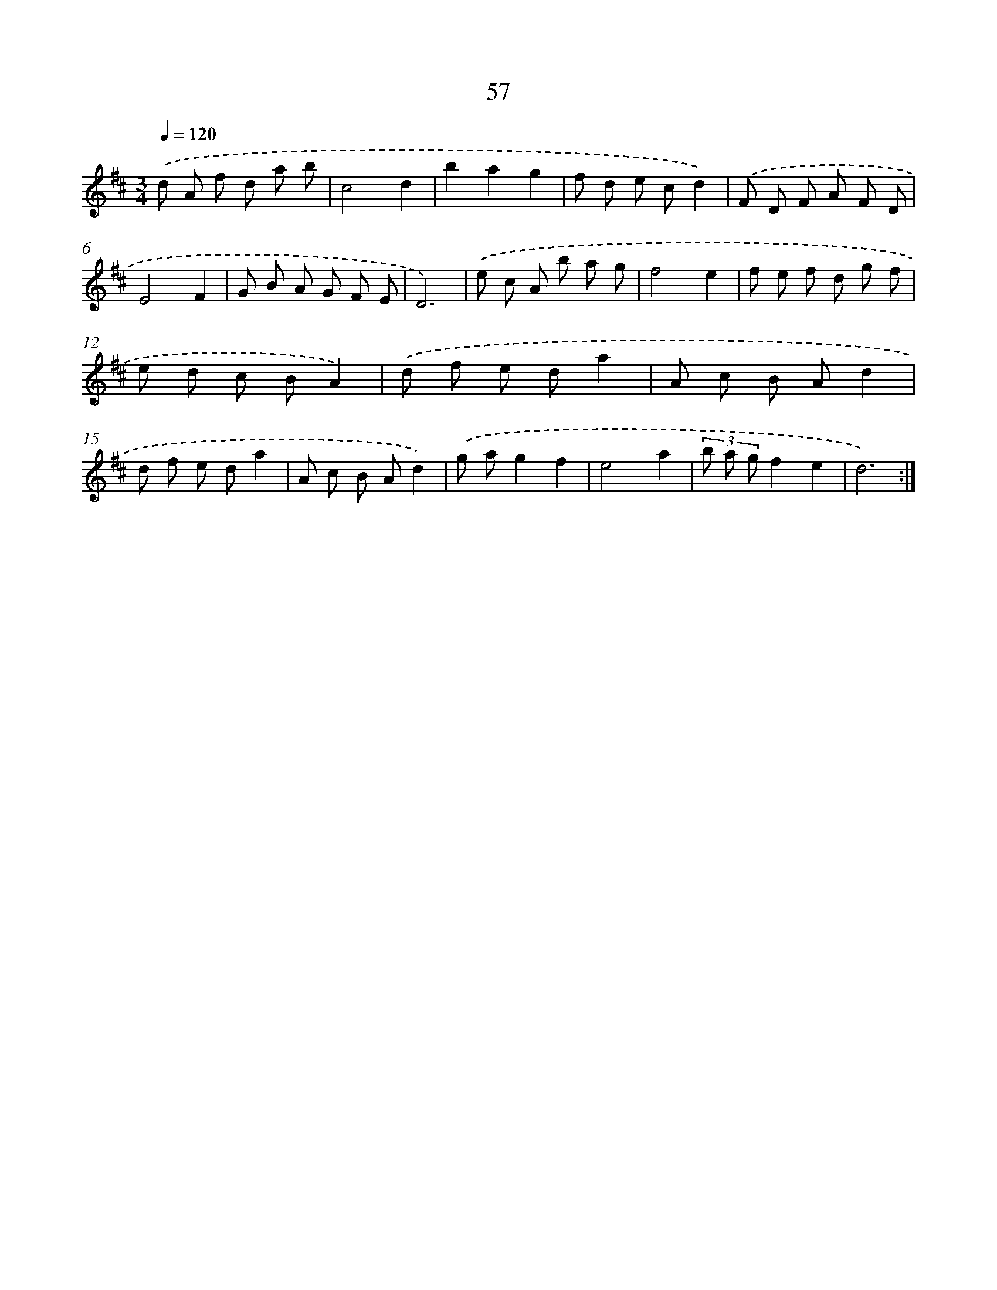 X: 11247
T: 57
%%abc-version 2.0
%%abcx-abcm2ps-target-version 5.9.1 (29 Sep 2008)
%%abc-creator hum2abc beta
%%abcx-conversion-date 2018/11/01 14:37:13
%%humdrum-veritas 2848099528
%%humdrum-veritas-data 974715885
%%continueall 1
%%barnumbers 0
L: 1/8
M: 3/4
Q: 1/4=120
K: D clef=treble
.('d A f d a b |
c4d2 |
b2a2g2 |
f d e cd2) |
.('F D F A F D |
E4F2 |
G B A G F E |
D6) |
.('e c A b a g |
f4e2 |
f e f d g f |
e d c BA2) |
.('d f e da2 |
A c B Ad2 |
d f e da2 |
A c B Ad2) |
.('g ag2f2 |
e4a2 |
(3b a gf2e2 |
d6) :|]
